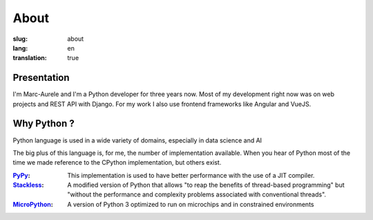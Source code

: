 About
#####

:slug: about
:lang: en
:translation: true

.. _PyPy: https://pypy.org/
.. _Stackless: https://github.com/stackless-dev/stackless/wiki
.. _MicroPython: https://micropython.org/

Presentation
============

I'm Marc-Aurele and I'm a Python developer for three years now. Most of my development right now was on web projects and REST API with Django.
For my work I also use frontend frameworks like Angular and VueJS.

Why Python ?
============

Python language is used in a wide variety of domains, especially in data science and AI

The big plus of this language is, for me, the number of implementation available. When you hear of Python most of the time we made reference to the CPython implementation, but others exist.

:PyPy_:
    This implementation is used to have better performance with the use of a JIT compiler.
:Stackless_:
    A modified version of Python that allows "to reap the benefits of thread-based programming" but "without the performance and complexity problems associated with conventional threads".
:MicroPython_:
    A version of Python 3 optimized to run on  microchips and in constrained environments